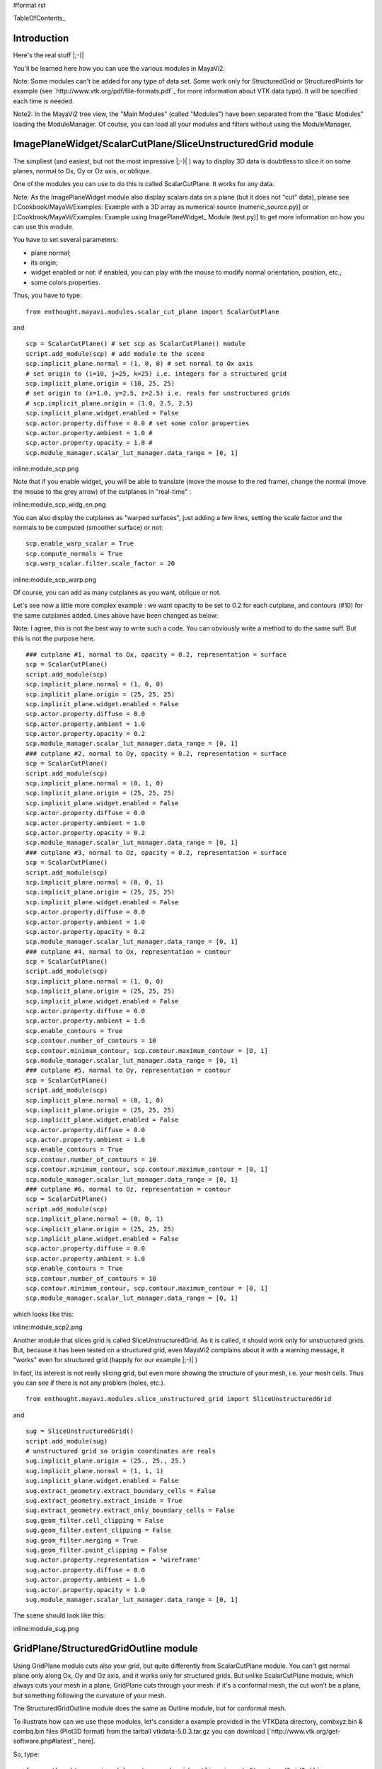#format rst

TableOfContents_

Introduction
============

Here's the real stuff |;-)|

You'll be learned here how you can use the various modules in MayaVi2.

Note: Some modules can't be added for any type of data set. Some work only for StructuredGrid or StructuredPoints for example (see `http://www.vtk.org/pdf/file-formats.pdf`_ for more information about VTK data type). It will be specified each time is needed.

Note2: In the MayaVi2 tree view, the "Main Modules" (called "Modules") have been separated from the "Basic Modules" loading the ModuleManager. Of coutse, you can load all your modules and filters without using the ModuleManager.

ImagePlaneWidget/ScalarCutPlane/SliceUnstructuredGrid module
============================================================

The simpliest (and easiest, but not the most impressive |;-)| ) way to display 3D data is doubtless to slice it on some planes, normal to Ox, Oy or Oz axis, or oblique.

One of the modules you can use to do this is called ScalarCutPlane. It works for any data. 

Note: As the ImagePlaneWidget module also display scalars data on a plane (but it does not "cut" data), please see [:Cookbook/MayaVi/Examples: Example with a 3D array as numerical source (numeric_source.py)] or [:Cookbook/MayaVi/Examples: Example using ImagePlaneWidget_ Module (test.py)] to get more information on how you can use this module.

You have to set several parameters: 

* plane normal;

* its origin;

* widget enabled or not: if enabled, you can play with the mouse to modify normal orientation, position, etc.;

* some colors properties.

Thus, you have to type:

::

   from enthought.mayavi.modules.scalar_cut_plane import ScalarCutPlane

and

::

   scp = ScalarCutPlane() # set scp as ScalarCutPlane() module
   script.add_module(scp) # add module to the scene
   scp.implicit_plane.normal = (1, 0, 0) # set normal to Ox axis
   # set origin to (i=10, j=25, k=25) i.e. integers for a structured grid
   scp.implicit_plane.origin = (10, 25, 25)
   # set origin to (x=1.0, y=2.5, z=2.5) i.e. reals for unstructured grids
   # scp.implicit_plane.origin = (1.0, 2.5, 2.5)
   scp.implicit_plane.widget.enabled = False
   scp.actor.property.diffuse = 0.0 # set some color properties
   scp.actor.property.ambient = 1.0 #
   scp.actor.property.opacity = 1.0 #
   scp.module_manager.scalar_lut_manager.data_range = [0, 1]

inline:module_scp.png

Note that if you enable widget, you will be able to translate (move the mouse to the red frame), change the normal (move the mouse to the grey arrow) of the cutplanes in "real-time" :

inline:module_scp_widg_en.png

You can also display the cutplanes as "warped surfaces", just adding a few lines, setting the scale factor and the normals to be computed (smoother surface) or not:

::

   scp.enable_warp_scalar = True
   scp.compute_normals = True
   scp.warp_scalar.filter.scale_factor = 20

inline:module_scp_warp.png

Of course, you can add as many cutplanes as you want, oblique or not.

Let's see now a little more complex example : we want opacity to be set to 0.2 for each cutplane, and contours (#10) for the same cutplanes added. Lines above have been changed as below:

Note: I agree, this is not the best way to write such a code. You can obviously write a method to do the same suff. But this is not the purpose here.

::

   ### cutplane #1, normal to Ox, opacity = 0.2, representation = surface
   scp = ScalarCutPlane()
   script.add_module(scp)
   scp.implicit_plane.normal = (1, 0, 0)
   scp.implicit_plane.origin = (25, 25, 25)
   scp.implicit_plane.widget.enabled = False
   scp.actor.property.diffuse = 0.0
   scp.actor.property.ambient = 1.0
   scp.actor.property.opacity = 0.2
   scp.module_manager.scalar_lut_manager.data_range = [0, 1]
   ### cutplane #2, normal to Oy, opacity = 0.2, representation = surface
   scp = ScalarCutPlane()
   script.add_module(scp)
   scp.implicit_plane.normal = (0, 1, 0)
   scp.implicit_plane.origin = (25, 25, 25)
   scp.implicit_plane.widget.enabled = False
   scp.actor.property.diffuse = 0.0
   scp.actor.property.ambient = 1.0
   scp.actor.property.opacity = 0.2
   scp.module_manager.scalar_lut_manager.data_range = [0, 1]
   ### cutplane #3, normal to Oz, opacity = 0.2, representation = surface
   scp = ScalarCutPlane()
   script.add_module(scp)
   scp.implicit_plane.normal = (0, 0, 1)
   scp.implicit_plane.origin = (25, 25, 25)
   scp.implicit_plane.widget.enabled = False
   scp.actor.property.diffuse = 0.0
   scp.actor.property.ambient = 1.0
   scp.actor.property.opacity = 0.2
   scp.module_manager.scalar_lut_manager.data_range = [0, 1]
   ### cutplane #4, normal to Ox, representation = contour
   scp = ScalarCutPlane()
   script.add_module(scp)
   scp.implicit_plane.normal = (1, 0, 0)
   scp.implicit_plane.origin = (25, 25, 25)
   scp.implicit_plane.widget.enabled = False
   scp.actor.property.diffuse = 0.0
   scp.actor.property.ambient = 1.0
   scp.enable_contours = True
   scp.contour.number_of_contours = 10
   scp.contour.minimum_contour, scp.contour.maximum_contour = [0, 1]
   scp.module_manager.scalar_lut_manager.data_range = [0, 1]
   ### cutplane #5, normal to Oy, representation = contour
   scp = ScalarCutPlane()
   script.add_module(scp)
   scp.implicit_plane.normal = (0, 1, 0)
   scp.implicit_plane.origin = (25, 25, 25)
   scp.implicit_plane.widget.enabled = False
   scp.actor.property.diffuse = 0.0
   scp.actor.property.ambient = 1.0
   scp.enable_contours = True
   scp.contour.number_of_contours = 10
   scp.contour.minimum_contour, scp.contour.maximum_contour = [0, 1]
   scp.module_manager.scalar_lut_manager.data_range = [0, 1]
   ### cutplane #6, normal to Oz, representation = contour
   scp = ScalarCutPlane()
   script.add_module(scp)
   scp.implicit_plane.normal = (0, 0, 1)
   scp.implicit_plane.origin = (25, 25, 25)
   scp.implicit_plane.widget.enabled = False
   scp.actor.property.diffuse = 0.0
   scp.actor.property.ambient = 1.0
   scp.enable_contours = True
   scp.contour.number_of_contours = 10
   scp.contour.minimum_contour, scp.contour.maximum_contour = [0, 1]
   scp.module_manager.scalar_lut_manager.data_range = [0, 1]

which looks like this:

inline:module_scp2.png

Another module that slices grid is called SliceUnstructuredGrid. As it is called, it should work only for unstructured grids. But, because it has been tested on a structured grid, even MayaVi2 complains about it with a warning message, it "works" even for structured grid (happily for our example |;-)| )

In fact, its interest is not really slicing grid, but even more showing the structure of your mesh, i.e. your mesh cells. Thus you can see if there is not any problem (holes, etc.).

::

   from enthought.mayavi.modules.slice_unstructured_grid import SliceUnstructuredGrid

and

::

   sug = SliceUnstructuredGrid()
   script.add_module(sug)
   # unstructured grid so origin coordinates are reals
   sug.implicit_plane.origin = (25., 25., 25.)
   sug.implicit_plane.normal = (1, 1, 1)
   sug.implicit_plane.widget.enabled = False
   sug.extract_geometry.extract_boundary_cells = False
   sug.extract_geometry.extract_inside = True
   sug.extract_geometry.extract_only_boundary_cells = False
   sug.geom_filter.cell_clipping = False
   sug.geom_filter.extent_clipping = False
   sug.geom_filter.merging = True
   sug.geom_filter.point_clipping = False
   sug.actor.property.representation = 'wireframe'
   sug.actor.property.diffuse = 0.0
   sug.actor.property.ambient = 1.0
   sug.actor.property.opacity = 1.0
   sug.module_manager.scalar_lut_manager.data_range = [0, 1]

The scene should look like this:

inline:module_sug.png

GridPlane/StructuredGridOutline module
======================================

Using GridPlane module cuts also your grid, but quite differently from ScalarCutPlane module. You can't get normal plane only along Ox, Oy and Oz axis, and it works only for structured grids. But unlike ScalarCutPlane module, which always cuts your mesh in a plane, GridPlane cuts through your mesh: if it's a conformal mesh, the cut won't be a plane, but something following the curvature of your mesh.

The StructuredGridOutline module does the same as Outline module, but for conformal mesh.

To illustrate how can we use these modules, let's consider a example provided in the VTKData directory, combxyz.bin & combq.bin files (Plot3D format) from the tarball vtkdata-5.0.3.tar.gz you can download [`http://www.vtk.org/get-software.php#latest`_ here].

So, type:

::

   from enthought.mayavi.modules.strucured_grid_outline import StructuredGridOutline
   from enthought.mayavi.modules.grid_plane import GridPlane
   # to load Plot3D files format
   from enthought.mayavi.sources.plot3d_reader import PLOT3DReader

and

::

   src = PLOT3DReader()
   src.initialize('combxyz.bin', 'combq.bin')
   script.add_source(src)
   sgo = StructuredGridOutline()
   script.add_module(sgo)
   gp = GridPlane()
   script.add_module(gp)
   gp.grid_plane.axis = 'x'
   gp.grid_plane.position = 2
   gp.actor.mapper.scalar_visibility = True
   gp.actor.property.representation = 'surface'
   gp.actor.property.diffuse = 0.0
   gp.actor.property.ambient = 1.0
   gp.actor.property.opacity = 1
   gp = GridPlane()
   script.add_module(gp)
   gp.grid_plane.axis = 'x'
   gp.grid_plane.position = 25
   gp.actor.mapper.scalar_visibility = True
   gp.actor.property.representation = 'surface'
   gp.actor.property.diffuse = 0.0
   gp.actor.property.ambient = 1.0
   gp.actor.property.opacity = 1
   gp = GridPlane()
   script.add_module(gp)
   gp.grid_plane.axis = 'x'
   gp.grid_plane.position = 55
   gp.actor.mapper.scalar_visibility = True
   gp.actor.property.representation = 'surface'
   gp.actor.property.diffuse = 0.0
   gp.actor.property.ambient = 1.0
   gp.actor.property.opacity = 1

The scene is rendered as this:

inline:module_sgo_gp.png

Surface/IsoSurface module
=========================

Others modules are Surface and IsoSurface. These modules work with any data.

Surface module does the same as IsoSurface but displays, automatically, several isosurfaces for a given number of values in a given range.

In fact, you can get the same result with IsoSurface module, but you will have to set each isovalue.

When several isosurfaces are displayed, using Surface or IsoSurface module, you should set opacity to a value below 1, in order to see all isosurfaces.

Using Surface module is straightforward:

::

   from enthought.mayavi.modules.surface import Surface

then

::

   s = Surface()
   s.enable_contours = True # we want contours enabled
   s.contour.auto_contours = True # we want isovalues automatically well-defined
   s.contour.number_of_contours = 10 # self-explanatory ;-)
   s.actor.property.opacity = 0.2
   script.add_module(s)
   s.contour.minimum_contour = 0
   s.contour.maximum_contour = 1
   s.module_manager.scalar_lut_manager.data_range = [0, 1]

The scene should look like this:

inline:module_surface.png

Using the IsoSurface module is not more difficult. As an example, say that we want the same result as the Surface module displays.

::

   from enthought.mayavi.modules.iso_surface import IsoSurface

and

::

   isosurf = IsoSurface()
   script.add_module(isosurf)
   isosurf.contour.contours = [0.1111, 0.2222, 0.3333, 0.4444, 0.5555, 0.6666, 0.7777, 0.8888]
   isosurf.compute_normals = True
   isosurf.actor.property.opacity = 0.2
   isosurf.module_manager.scalar_lut_manager.data_range = [0, 1]

This yelds the same scene as previous, of course, but now, you can control each isovalue separately.

inline:module_isosurface.png

The funny part is that you can set the minimum/maximum contour for Surface or Contours for IsoSurface in "real-time", moving the slide-bar. This is a very useful feature. And can render very nice "dynamic" scene ! |:-)|

Volume module
=============

It is still quite experimental for me (you can set a lot of parameters), so this section will be very short |;-)|

Instead of viewing surfaces, data are displayed in the whole volume.

Begin to import the required module:

::

   from enthought.mayavi.modules.volume import Volume

and then, add it to the source as usual:

::

   v = Volume()
   script.add_module(v)
   v.lut_manager.show_scalar_bar = True
   v.lut_manager.scalar_bar.orientation = 'vertical'
   v.lut_manager.scalar_bar.width = 0.1
   v.lut_manager.scalar_bar.height = 0.8
   v.lut_manager.scalar_bar.position = (0.01, 0.15)
   v.lut_manager.scalar_bar.label_text_property.color = fg_color
   v.lut_manager.scalar_bar.title_text_property.color = fg_color
   v.lut_manager.number_of_labels = 10
   v.lut_manager.data_name = ""

Note that the Volume module has a "Color Transfer Function", which is quite different from the LookUp Table used by the others modules.

The rendered scene should look like this (thanks to Prabhu to have made the CTF similar to the LUT) :

inline:module_volume.png

Vectors/Glyph/VectorCutPlane/WarpVectorCutPlane module
======================================================

Until now, we have only dealt with scalar values. You can also display values as vectors. You can use one of the three following modules:

* Vectors module: scale and color are set by vectors data, i.e. a 3D array vectors field;

* Glyph module: scale and color are set by scalar data;

* VectorCutPlane module; in this case, vectors are not diplayed in the whole volume, but only on cutplanes, as ScalarCutPlane module does with scalar values.

You can set several parameters for these modules, in concern with arrows shape, etc.

First, it depends of the number of points in your volume, but you are advised to decimate your data. If you don't, you should see nothing all but a lot of arrows everywhere, and thus loss the pertinent information. You can choose a randomly, or not, decimation.

Second, you can choose the shape of your vectors, amongst the following list: 2D Glyph or Arrow, Cone, Cylinder, Sphere and Cube 3D vector shapes.

Third, you can set some parameters for the choosen shape. For example, using the Arrow shape, you can set the following properties for the shaft and the tip:

* the shaft radius;

* the shaft resolution (number of polygons);

* the tip length;

* the tip radius;

* the tip resolution;

You can also set the vector position, between "tail", "centered" and "head", the scale mode, the color mode, the scale factor (how big your vectors will be displayed), etc.

Let's see now how one can do this.

First, import the required module.

For Vectors module,

::

   from enthought.mayavi.modules.vectors import Vectors

For Glyph module,

::

   from enthought.mayavi.modules.glyph import Glyph

For VectorCutPlane module,

::

   from enthought.mayavi.modules.vector_cut_plane import VectorCutPlane

In fact, you will see that these three modules use the same objects and methods. Only default values differ.

For instance, for Vectors module, you can type:

::

   v = Vectors()
   script.add_module(v)
   v.glyph.mask_input_points = True             # we want to decimate our data...
   v.glyph.mask_points.on_ratio = 100           # ...by a ratio of 100
   v.glyph.mask_points.random_mode = True       # I want a randomly decimation
   v.glyph.glyph_source = v.glyph.glyph_list[1] # I like ArrowSource ;-)
   # following values are the default values: tweak your own !
   v.glyph.glyph_source.shaft_radius = 0.03
   v.glyph.glyph_source.shaft_resolution = 6
   v.glyph.glyph_source.tip_length = 0.35
   v.glyph.glyph_source.tip_radius = 0.1
   v.glyph.glyph_source.tip_resolution = 6
   v.glyph.glyph.scale_factor = 10
   v.glyph.glyph_position = 'tail'
   v.glyph.scale_mode = 'scale_by_vector'
   v.glyph.color_mode = 'color_by_vector'
   ### if you use Glyph module, here are the default values
   # v.glyph.glyph_position = 'center'
   # v.glyph.scale_mode = 'scale_by_scalar'
   # v.glyph.color_mode = 'color_by_scalar'

If we consider, once again ;-), the same 3D data already shown before, but this time, with vectors instead of scalars data, the scene should look like this:

inline:module_vectors.png

For the VectorCutPlane module, you can set the same properties as above plus the properties of the ScalarCutPlane module such as implicit_plane.normal, implicit_plane.origin, implicit_plane.widget.enabled, etc:

::

   vcp = VectorCutPlane()
   script.add_module(vcp)
   vcp.glyph.mask_input_points = True
   vcp.glyph.mask_points.on_ratio = 5
   vcp.glyph.mask_points.random_mode = False
   vcp.glyph.glyph_source = vcp.glyph.glyph_list[1]
   vcp.glyph.glyph_source.shaft_radius = 0.03
   vcp.glyph.glyph_source.shaft_resolution = 6
   vcp.glyph.glyph_source.tip_length = 0.35
   vcp.glyph.glyph_source.tip_radius = 0.1
   vcp.glyph.glyph_source.tip_resolution = 6
   vcp.glyph.glyph.scale_factor = 20
   vcp.glyph.glyph_position = 'tail'
   vcp.glyph.scale_mode = 'scale_by_vector'
   vcp.glyph.color_mode = 'color_by_vector'
   vcp.implicit_plane.normal = (1, 0, 0) # set normal to Ox axis
   vcp.implicit_plane.origin = (10, 25, 25) # set origin to (i=10, j=25, k=25) for a structured grid
   vcp.implicit_plane.widget.enabled = True
   vcp.actor.property.diffuse = 0.0 # set some color properties
   vcp.actor.property.ambient = 1.0 #
   vcp.actor.property.opacity = 1.0 #
   vcp.module_manager.vector_lut_manager.data_range = [0, 1]

This should render this scene:

inline:module_vcp.png

You can also warp a cutplane according to the vectors field. To do this, you have to load another module, instead of VectorCutPlane, called WarpVectorCutPlane.

Type:

::

   from enthought.mayavi.modules.warp_vector_cut_plane import WarpVectorCutPlane

then

::

   wvcp = WarpVectorCutPlane()
   script.add_module(wvcp)
   wvcp.implicit_plane.normal = (1, 0, 0) # set normal to Ox axis
   wvcp.implicit_plane.origin = (10, 25, 25) # set origin to (i=10, j=25, k=25) for a structured grid
   wvcp.implicit_plane.widget.enabled = True
   wvcp.compute_normals = True
   wvcp.warp_vector.filter.scale_factor = 10

You should get this (compare to the warped surface with ScalarCutPlane module):

inline:module_warpvcp.png

Streamline module
=================

Another way to display vectors fields is to use the Streamline module.

We consider here others Plot3D files: postxyz.bin & postq.bin that you can download [`http://www.vtk.org/files/VTKTextbook/Data.tgz`_ here]. You can find some screenshots using these files on the VTK home page [`http://www.vtk.org`_ here].

You can set several parameters for this module: for instance, the type of the streamline (tube, ribbon or line) with its properties, and the "seed".

We also use the GridPlane module in this example:

Begin to import the required module:

::

   from enthought.mayavi.sources.plot3d_reader import PLOT3DReader
   from enthought.mayavi.modules.streamline import Streamline
   from enthought.mayavi.modules.grid_plane import GridPlane

In this example, we want streamlines displayed as tubes, with 10 sides, and the seed set to the line seed. We also choose to display the "Kinetic Energy" part of the Plot3D files.

::

   src = PLOT3DReader()
   src.initialize('postxyz.bin', 'postq.bin')
   src.scalars_name = "kinetic energy"
   script.add_source(src)
   gp = GridPlane()
   script.add_module(gp)
   gp.grid_plane.axis = 'x'
   gp.actor.mapper.scalar_visibility = True
   gp.actor.property.representation = 'surface'
   gp.actor.property.diffuse = 0.0
   gp.actor.property.ambient = 1.0
   gp.actor.property.opacity = 1
   gp = GridPlane()
   script.add_module(gp)
   gp.grid_plane.axis = 'z'
   gp.actor.mapper.scalar_visibility = False
   gp.actor.property.representation = 'wireframe'
   gp.actor.property.diffuse = 0.0
   gp.actor.property.ambient = 1.0
   gp.actor.property.opacity = 1
   strl = Streamline()
   script.add_module(strl)
   strl.streamline_type = "tube" # tube, ribbon or line
   strl.tube_filter.number_of_sides = 10
   strl.tube_filter.radius = 0.1
   strl.seed.widget = strl.seed.widget_list[1] # [Sphere, Line, Plane, Point]
   strl.seed.widget.align = "z_axis" # or "x_axis", "y_axis"
   strl.seed.widget.point1 = (-0.7, 0, 0)
   strl.seed.widget.point2 = (-0.7, 0, 4.82)
   strl.seed.widget.resolution = 10
   strl.seed.widget.enabled = False

This should look like:

inline:module_streamline.png

Note: you can also see an example of using the Streamline module in [:Cookbook/MayaVi/Examples: Cookbook/MayaVi/Examples].

-------------------------

 CategoryCookbook_

